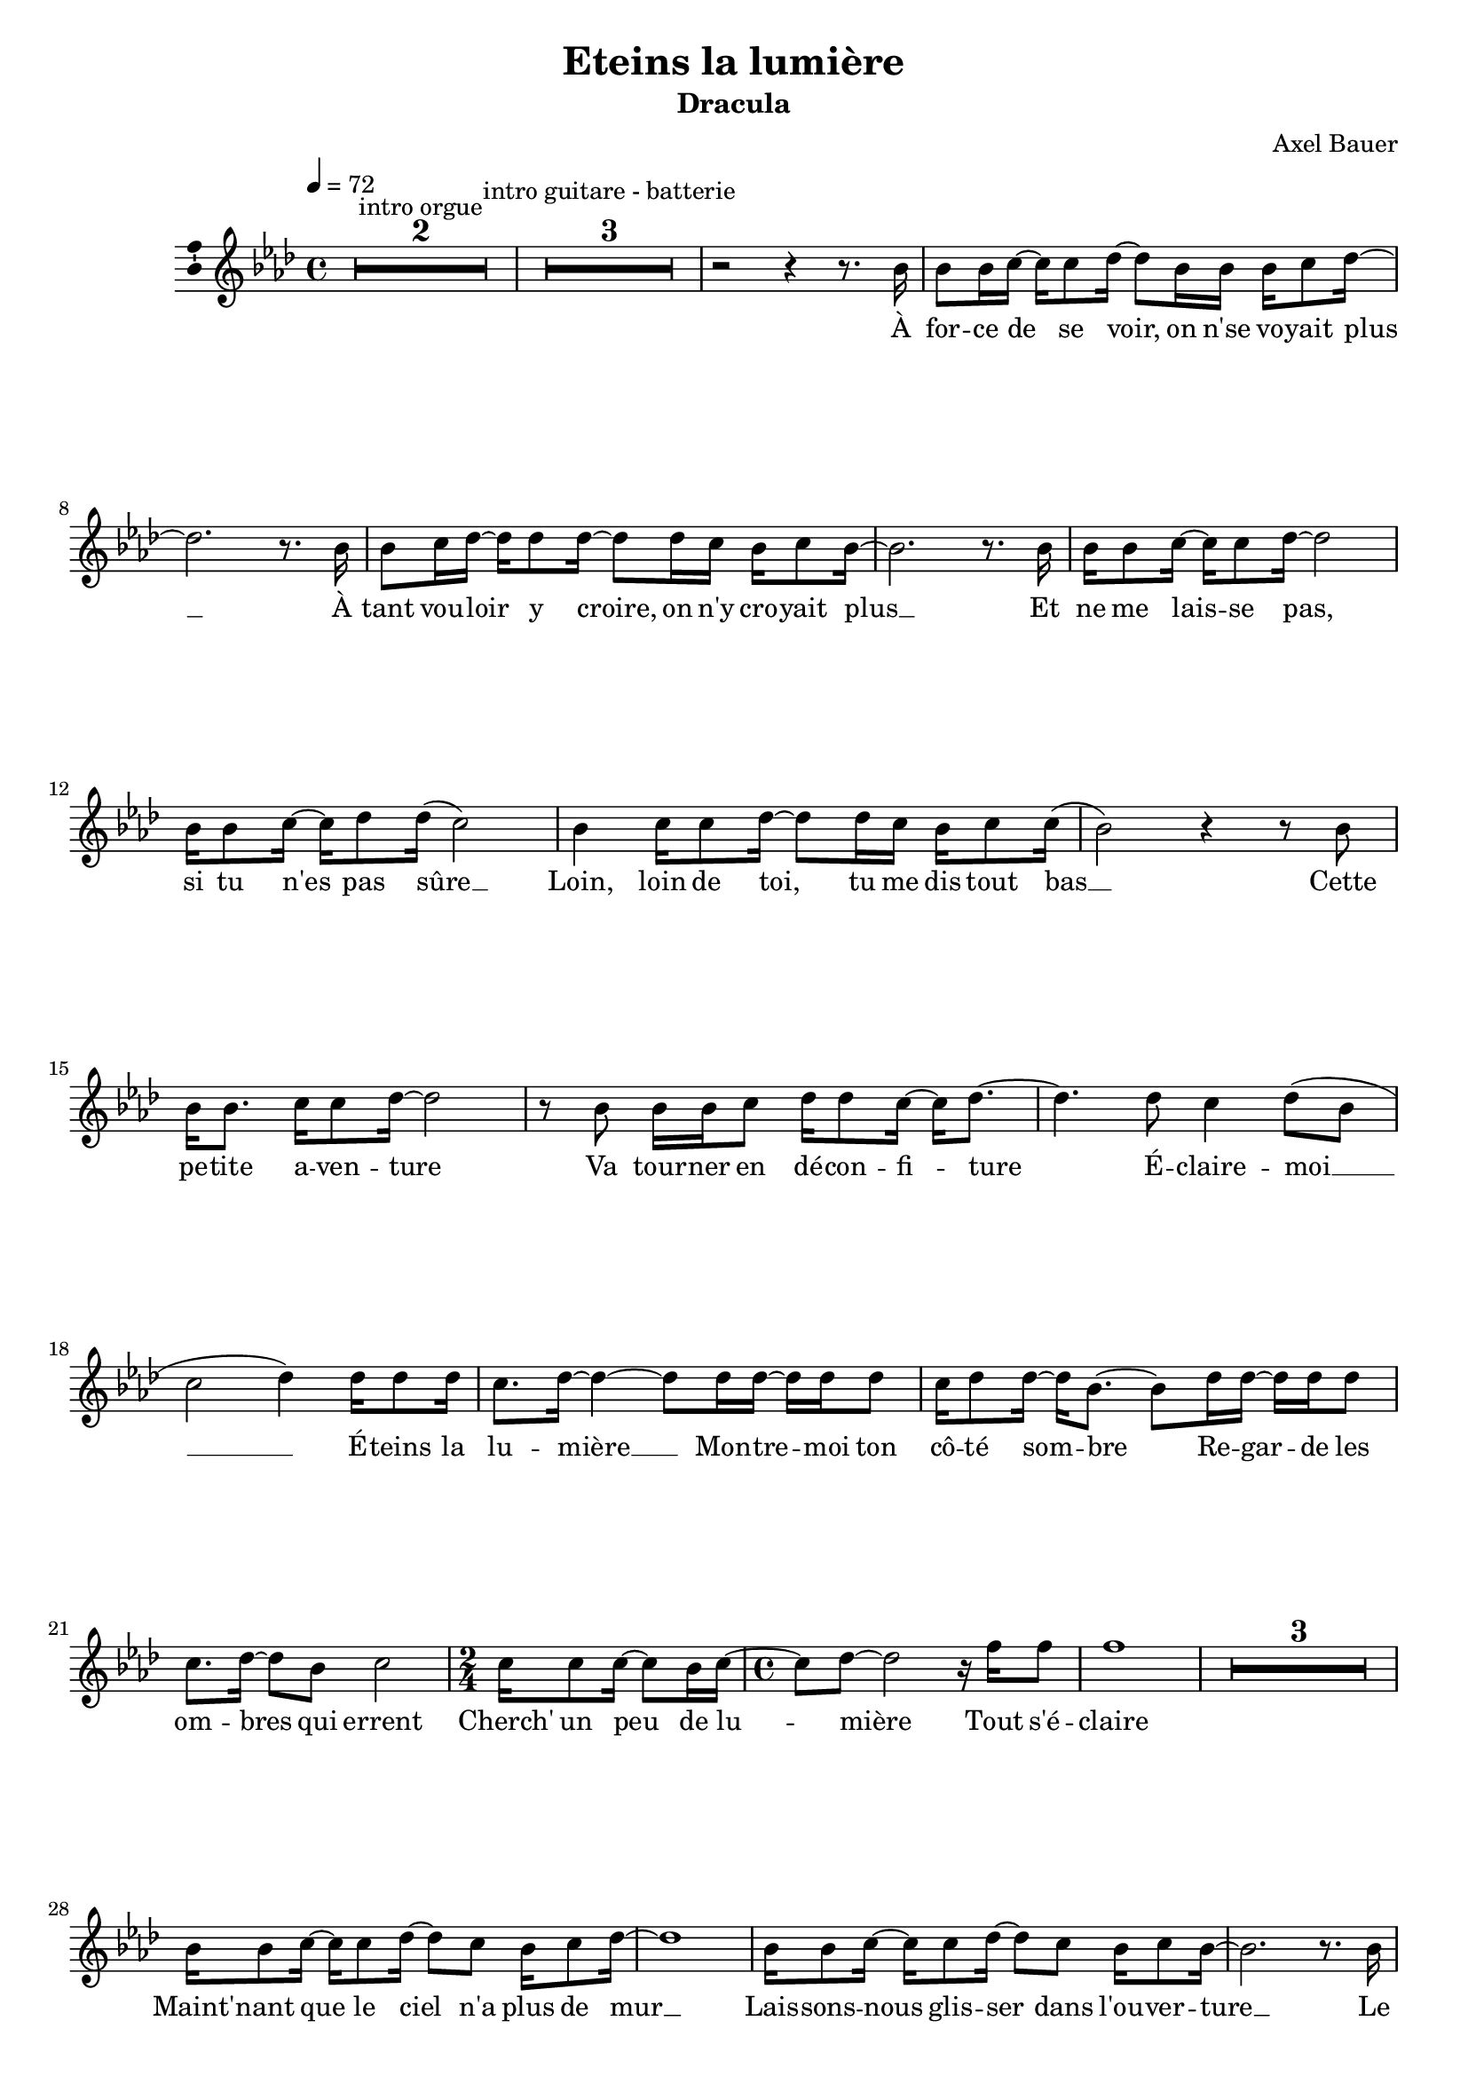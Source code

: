\version "2.16.0"

\header {
  title = "Eteins la lumière"
  subtitle = "Dracula"
  composer = "Axel Bauer"
  % Supprimer le pied de page par défaut
  tagline = ##f
}
#(set-global-staff-size 18)
\layout {
}

global = {
  \key g \major
  \time 4/4
  \tempo 4=72
  \set Score.markFormatter = #format-mark-box-letters
  \set Score.skipBars = ##t
  \override MultiMeasureRest #'expand-limit = 1
  
  }
  
  bassVoice = \relative c' {
  \global
  \dynamicUp
  %\autoBeamOff
  % En avant la musique !
  R1*2^\markup{intro orgue}
  R1*3^\markup{intro guitare - batterie}
  r2 r4 r8. a'16
  a8 a16 b~b b8 c16 ~c8 a16 a a b8 c16 ~
  c2. r8. a16
  a8 b16 c ~ c c8 c16 ~ c8 c16 b a b8 a16~
  a2. r8. a16
  a16 a8 b16 ~b b8 c16 ~c2
  a16 a8 b16 ~ b c8 c16( b2)
  a4 b16 b8 c16 ~ c8 c16 b a b8 b16(
  a2) r4 r8 a8
  a16 a8. b16 b8 c16 ~c2
  r8 a a16 a b8 c16 c8 b16 ~b c8. ~
  c4. c8 b4 c8( a
  b2 c4) c16 c8 c16
  b8. c16 ~c4 ~c8 c16 c ~ c16 c c8
  b16 c8 c16 ~ c16 a8. ~ a8 c16 c ~c16 c c8
  b8. c16 ~ c8 a b2
  \time 2/4 b16 b8 b16 ~b8 a16 b ~
  \time 4/4 b8 c ~c2 r16 e e8
  e1
  R1*3
  a,16 a8 b16 ~b b8 c16 ~c8 b a16 b8 c16 ~
  c1
  a16 a8 b16 ~b b8 c16 ~c8 b a16 b8 a16 ~ 
  a2. r8. a16
  a16 a8 b16 ~b b8 c16 ~c2
  a16 a8 b16 ~b c8 b16 ~b2
  a16 a8 b16 ~b b8 c16 ~ c8 b a16 b8 b16(
  a1 \glissando
  c8) c16 c ~c c b8 c2
  r8 c16 c ~c c c8 d16 b8 c16 ~c4
  r8 c16 c ~c8 c b8. c16 ~ c8 a
  b2( c4) 
  c16 c8 c16
  b8. c16 ~c4 ~c8 c16 c ~ c16 c c8
  b16 c8 c16 ~ c16 a8. ~ a8 c16 c ~c16 c c8
  b8. c16 ~ c8 a b2
  \time 2/4 b16 b8 b16 ~b8 a16 b ~
  \time 4/4 b8 c ~c2 r16 e e8
  e1(
  d1)
  R1*5
  r2 r4 r8 a
  a16 a8. b16 b8 c16 ~c2
  r8 a a16 a b8 c16 c8 b16 ~b c8. ~
  c4 r r c(
  b2 \glissando c4)
  c16 c8 c16
  b8. c16 ~c4 ~c8 c16 c ~ c16 c c8
  b16 c8 c16 ~ c16 a8. ~ a8 c16 c ~c16 c c8
  b8. c16 ~ c8 a b2
  \time 2/4 b16 b8 b16 ~b8 a16 b ~
  \time 4/4 b8 c ~c2 c16 c8 c16
  b8. c16 ~c4 ~c8 c16 c ~ c16 c c8
  b16 c8 c16 ~ c16 a8. ~ a8 c16 c ~c16 c c8
  b8. c16 ~ c8 a b2
  \time 2/4 b16 b8 b16 ~b8 a16 b ~
  \time 4/4 b8 c ~c2 e16 e8 e16~
  e1
  
  
  \bar "|."
  
}


verse = \lyricmode {
  % Ajouter ici des paroles.
  %\set stanza = "1."
  À for -- ce de se voir, on n'se vo -- yait plus __
  À tant vou -- loir y croire, on n'y cro -- yait plus __
  Et ne me lais -- se pas, si tu n'es pas sûre __
  Loin, loin de toi, tu me dis tout bas __
  Cette pe -- tite a -- ven -- ture
  Va tour -- ner en dé -- con -- fi -- ture
  É -- claire -- moi __
  
  É -- teins la lu -- mière __ 
  Mon -- tre -- moi ton cô -- té som -- bre
  Re -- gar -- de les om -- bres
  qui errent
  Cherch' un peu de lu -- mière
  Tout s'é -- claire
  
  Maint' -- nant que le ciel n'a plus de mur __
  Lais -- sons -- nous glis -- ser dans l'ou -- ver -- ture __
  Le cœur est si lé -- ger, là où je t'em -- mène
  D'au -- tres sont al -- lées dans ce do -- maine __
  É -- teins la lu -- mière
  Net -- toie ce qui n'est pas toi
  Souf -- fle __ la pous -- sière sur toi __
  
  É -- teins la lu -- mière __
  Mon -- tre -- moi ton cô -- té som -- bre
  Re -- gar -- de les om -- bres
  qui errent
  Cherch' un peu de lu -- mière
  Tout s'é -- claire __
  
  Cette pe -- tite a -- ven -- ture
  Va tour -- ner en dé -- con -- fi -- ture
  
  Ah __  É -- teins la lu -- mière
  Mon -- tre -- moi ton cô -- té som -- bre
  Re -- gar -- de les om -- bres
  qui errent
  Cherch' un peu de lu -- mière
  É -- teins la lu -- mière
  Mon -- tre -- moi ton cô -- té som -- bre
  Re -- gar -- de les om -- bres
  qui errent
  Cherch' un peu de lu -- mière
  Tout s'é -- claire __
  
  
  
}

versetr = \lyricmode {
  
  
}


rightup = \relative c' {
  \global
  % En avant la musique !
  
  
  
}

rightdown = \relative c' {
  \global
  % En avant la musique !
  
  
}

leftup = \relative c {
  \global
  % En avant la musique !
  
  \bar "|."
  
}

leftdown = \relative c {
  \global
  % En avant la musique !
  
  
}

leftmiddle = \relative c {
  \global
  % En avant la musique !
  
  
}

bassVoicePart = \new Staff \with {
  midiInstrument = "choir aahs"
  \consists "Ambitus_engraver"
} { \transpose d es
    {\clef treble \bassVoice} } 
\addlyrics { \verse }
\addlyrics { \versetr }

pianoPart = \new PianoStaff <<
  \new Staff = "right" \with {
    midiInstrument = "acoustic grand"
  }   { \transpose d es 
        {\clef treble \rightup } 
  } 
  %   \new Staff = "left" \with {
  %     midiInstrument = "acoustic grand"
  %   }  { %\transpose e c
  %        {\clef bass  \leftup }}
>>

\score {
  <<
    \bassVoicePart
    %\pianoPart
  >>
  \layout { \context {
    \Staff \RemoveEmptyStaves
  } }
  \midi {
    \context {
      \Score
      tempoWholesPerMinute = #(ly:make-moment 60 4)
    }
  }
}
\paper{
  ragged-last-bottom =##f 
   page-count = 2
  %systems-per-page = 4
}